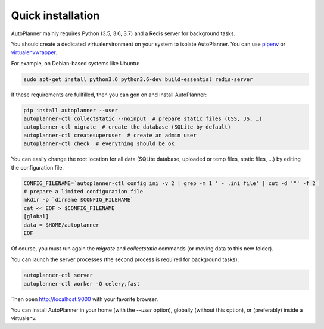 Quick installation
==================

AutoPlanner mainly requires Python (3.5, 3.6, 3.7) and a Redis server for background tasks.

You should create a dedicated virtualenvironment on your system to isolate AutoPlanner.
You can use `pipenv <http://docs.python-guide.org/en/latest/dev/virtualenvs/>`_ or `virtualenvwrapper <https://virtualenvwrapper.readthedocs.io>`_.

For example, on Debian-based systems like Ubuntu:

.. code-block:: bash

    sudo apt-get install python3.6 python3.6-dev build-essential redis-server






If these requirements are fullfilled, then you can gon on and install AutoPlanner:

.. code-block:: bash

    pip install autoplanner --user
    autoplanner-ctl collectstatic --noinput  # prepare static files (CSS, JS, …)
    autoplanner-ctl migrate  # create the database (SQLite by default)
    autoplanner-ctl createsuperuser  # create an admin user
    autoplanner-ctl check  # everything should be ok




You can easily change the root location for all data (SQLite database, uploaded or temp files, static files, …) by
editing the configuration file.

.. code-block:: bash

    CONFIG_FILENAME=`autoplanner-ctl config ini -v 2 | grep -m 1 ' - .ini file' | cut -d '"' -f 2`
    # prepare a limited configuration file
    mkdir -p `dirname $CONFIG_FILENAME`
    cat << EOF > $CONFIG_FILENAME
    [global]
    data = $HOME/autoplanner
    EOF

Of course, you must run again the `migrate` and `collectstatic` commands (or moving data to this new folder).




You can launch the server processes (the second process is required for background tasks):

.. code-block:: bash

    autoplanner-ctl server
    autoplanner-ctl worker -Q celery,fast


Then open http://localhost:9000 with your favorite browser.



You can install AutoPlanner in your home (with the `--user` option), globally (without this option), or (preferably)
inside a virtualenv.
